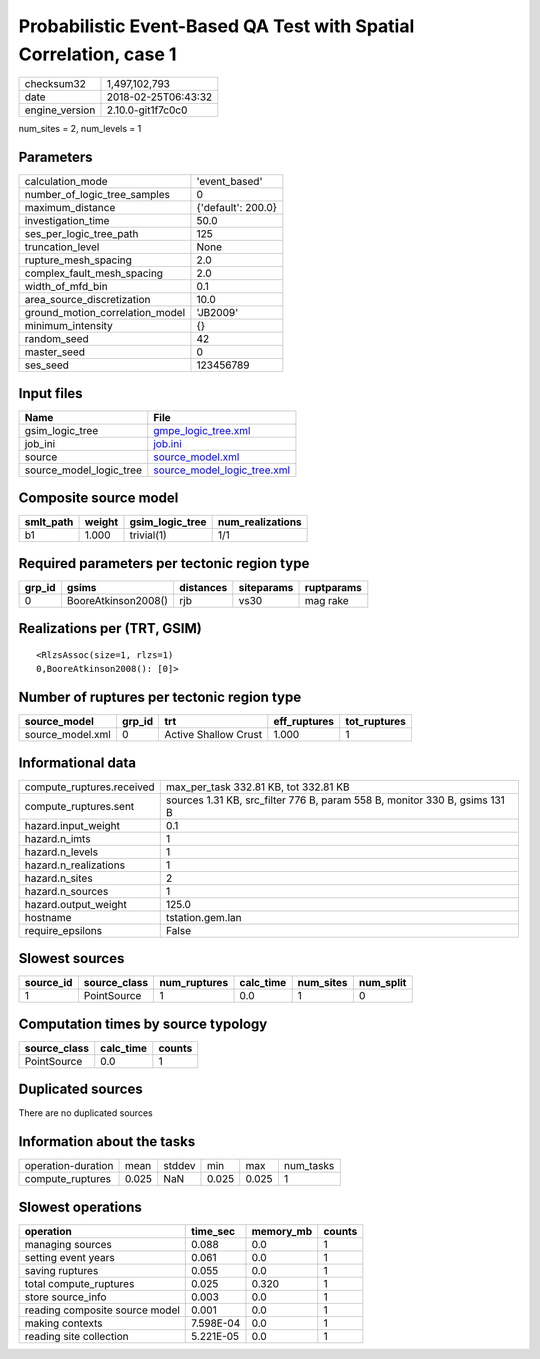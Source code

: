 Probabilistic Event-Based QA Test with Spatial Correlation, case 1
==================================================================

============== ===================
checksum32     1,497,102,793      
date           2018-02-25T06:43:32
engine_version 2.10.0-git1f7c0c0  
============== ===================

num_sites = 2, num_levels = 1

Parameters
----------
=============================== ==================
calculation_mode                'event_based'     
number_of_logic_tree_samples    0                 
maximum_distance                {'default': 200.0}
investigation_time              50.0              
ses_per_logic_tree_path         125               
truncation_level                None              
rupture_mesh_spacing            2.0               
complex_fault_mesh_spacing      2.0               
width_of_mfd_bin                0.1               
area_source_discretization      10.0              
ground_motion_correlation_model 'JB2009'          
minimum_intensity               {}                
random_seed                     42                
master_seed                     0                 
ses_seed                        123456789         
=============================== ==================

Input files
-----------
======================= ============================================================
Name                    File                                                        
======================= ============================================================
gsim_logic_tree         `gmpe_logic_tree.xml <gmpe_logic_tree.xml>`_                
job_ini                 `job.ini <job.ini>`_                                        
source                  `source_model.xml <source_model.xml>`_                      
source_model_logic_tree `source_model_logic_tree.xml <source_model_logic_tree.xml>`_
======================= ============================================================

Composite source model
----------------------
========= ====== =============== ================
smlt_path weight gsim_logic_tree num_realizations
========= ====== =============== ================
b1        1.000  trivial(1)      1/1             
========= ====== =============== ================

Required parameters per tectonic region type
--------------------------------------------
====== =================== ========= ========== ==========
grp_id gsims               distances siteparams ruptparams
====== =================== ========= ========== ==========
0      BooreAtkinson2008() rjb       vs30       mag rake  
====== =================== ========= ========== ==========

Realizations per (TRT, GSIM)
----------------------------

::

  <RlzsAssoc(size=1, rlzs=1)
  0,BooreAtkinson2008(): [0]>

Number of ruptures per tectonic region type
-------------------------------------------
================ ====== ==================== ============ ============
source_model     grp_id trt                  eff_ruptures tot_ruptures
================ ====== ==================== ============ ============
source_model.xml 0      Active Shallow Crust 1.000        1           
================ ====== ==================== ============ ============

Informational data
------------------
========================= ==========================================================================
compute_ruptures.received max_per_task 332.81 KB, tot 332.81 KB                                     
compute_ruptures.sent     sources 1.31 KB, src_filter 776 B, param 558 B, monitor 330 B, gsims 131 B
hazard.input_weight       0.1                                                                       
hazard.n_imts             1                                                                         
hazard.n_levels           1                                                                         
hazard.n_realizations     1                                                                         
hazard.n_sites            2                                                                         
hazard.n_sources          1                                                                         
hazard.output_weight      125.0                                                                     
hostname                  tstation.gem.lan                                                          
require_epsilons          False                                                                     
========================= ==========================================================================

Slowest sources
---------------
========= ============ ============ ========= ========= =========
source_id source_class num_ruptures calc_time num_sites num_split
========= ============ ============ ========= ========= =========
1         PointSource  1            0.0       1         0        
========= ============ ============ ========= ========= =========

Computation times by source typology
------------------------------------
============ ========= ======
source_class calc_time counts
============ ========= ======
PointSource  0.0       1     
============ ========= ======

Duplicated sources
------------------
There are no duplicated sources

Information about the tasks
---------------------------
================== ===== ====== ===== ===== =========
operation-duration mean  stddev min   max   num_tasks
compute_ruptures   0.025 NaN    0.025 0.025 1        
================== ===== ====== ===== ===== =========

Slowest operations
------------------
============================== ========= ========= ======
operation                      time_sec  memory_mb counts
============================== ========= ========= ======
managing sources               0.088     0.0       1     
setting event years            0.061     0.0       1     
saving ruptures                0.055     0.0       1     
total compute_ruptures         0.025     0.320     1     
store source_info              0.003     0.0       1     
reading composite source model 0.001     0.0       1     
making contexts                7.598E-04 0.0       1     
reading site collection        5.221E-05 0.0       1     
============================== ========= ========= ======